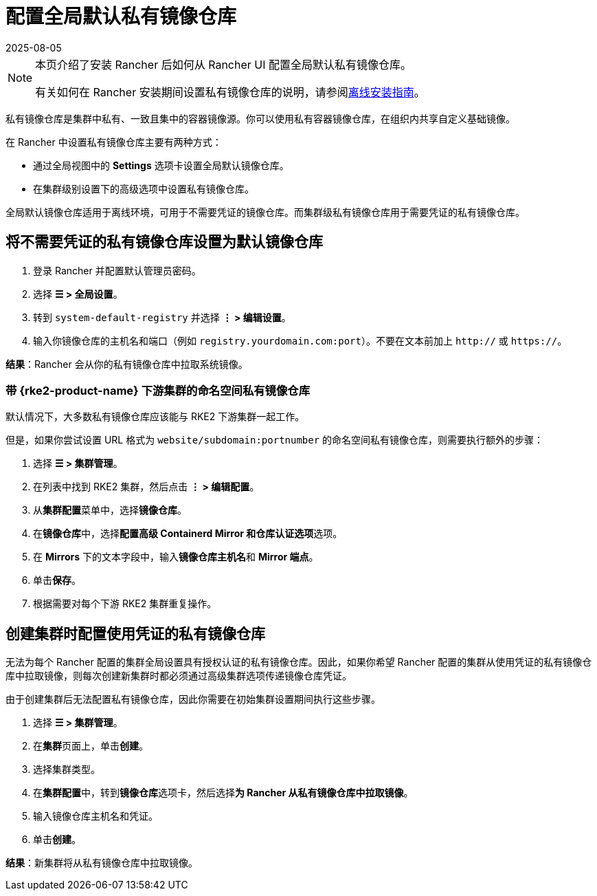 = 配置全局默认私有镜像仓库
:revdate: 2025-08-05
:page-revdate: {revdate}

[NOTE]
====
本页介绍了安装 Rancher 后如何从 Rancher UI 配置全局默认私有镜像仓库。

有关如何在 Rancher 安装期间设置私有镜像仓库的说明，请参阅xref:installation-and-upgrade/other-installation-methods/air-gapped/air-gapped.adoc[离线安装指南]。
====


私有镜像仓库是集群中私有、一致且集中的容器镜像源。你可以使用私有容器镜像仓库，在组织内共享自定义基础镜像。

在 Rancher 中设置私有镜像仓库主要有两种方式：

* 通过全局视图中的 *Settings* 选项卡设置全局默认镜像仓库。
* 在集群级别设置下的高级选项中设置私有镜像仓库。

全局默认镜像仓库适用于离线环境，可用于不需要凭证的镜像仓库。而集群级私有镜像仓库用于需要凭证的私有镜像仓库。

== 将不需要凭证的私有镜像仓库设置为默认镜像仓库

. 登录 Rancher 并配置默认管理员密码。
. 选择 *☰ > 全局设置*。
. 转到 `system-default-registry` 并选择 *⋮ > 编辑设置*。
. 输入你镜像仓库的主机名和端口（例如 `registry.yourdomain.com:port`）。不要在文本前加上 `http://` 或 `https://`。

*结果*：Rancher 会从你的私有镜像仓库中拉取系统镜像。

=== 带 {rke2-product-name} 下游集群的命名空间私有镜像仓库

默认情况下，大多数私有镜像仓库应该能与 RKE2 下游集群一起工作。

但是，如果你尝试设置 URL 格式为 `website/subdomain:portnumber` 的命名空间私有镜像仓库，则需要执行额外的步骤：

. 选择 *☰ > 集群管理*。
. 在列表中找到 RKE2 集群，然后点击 *⋮ > 编辑配置*。
. 从**集群配置**菜单中，选择**镜像仓库**。
. 在**镜像仓库**中，选择**配置高级 Containerd Mirror 和仓库认证选项**选项。
. 在 *Mirrors* 下的文本字段中，输入**镜像仓库主机名**和 *Mirror 端点*。
. 单击**保存**。
. 根据需要对每个下游 RKE2 集群重复操作。

== 创建集群时配置使用凭证的私有镜像仓库

无法为每个 Rancher 配置的集群全局设置具有授权认证的私有镜像仓库。因此，如果你希望 Rancher 配置的集群从使用凭证的私有镜像仓库中拉取镜像，则每次创建新集群时都必须通过高级集群选项传递镜像仓库凭证。

由于创建集群后无法配置私有镜像仓库，因此你需要在初始集群设置期间执行这些步骤。

. 选择 *☰ > 集群管理*。
. 在**集群**页面上，单击**创建**。
. 选择集群类型。
. 在**集群配置**中，转到**镜像仓库**选项卡，然后选择**为 Rancher 从私有镜像仓库中拉取镜像**。
. 输入镜像仓库主机名和凭证。
. 单击**创建**。

*结果*：新集群将从私有镜像仓库中拉取镜像。
